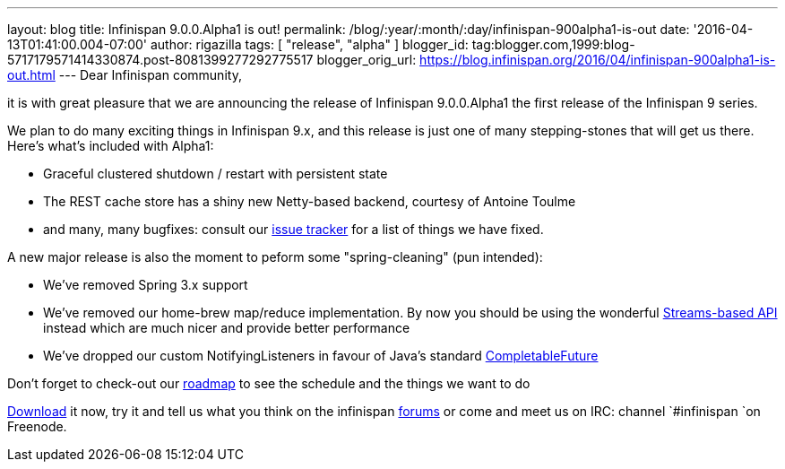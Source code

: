 ---
layout: blog
title: Infinispan 9.0.0.Alpha1 is out!
permalink: /blog/:year/:month/:day/infinispan-900alpha1-is-out
date: '2016-04-13T01:41:00.004-07:00'
author: rigazilla
tags: [ "release", "alpha" ]
blogger_id: tag:blogger.com,1999:blog-5717179571414330874.post-8081399277292775517
blogger_orig_url: https://blog.infinispan.org/2016/04/infinispan-900alpha1-is-out.html
---
Dear Infinispan community,

it is with great pleasure that we are announcing the release of
Infinispan 9.0.0.Alpha1 the first release of the Infinispan 9 series.

We plan to do many exciting things in Infinispan 9.x, and this release
is just one of many stepping-stones that will get us there. Here's
what's included with Alpha1:

* Graceful clustered shutdown / restart with persistent state
* The REST cache store has a shiny new Netty-based backend, courtesy of
Antoine Toulme
* and many, many bugfixes: consult our
https://issues.jboss.org/secure/ReleaseNote.jspa?version=12329539&projectId=12310799[issue
tracker] for a list of things we have fixed. 

A new major release is also the moment to peform some "spring-cleaning"
(pun intended):

* We've removed Spring 3.x support
* We've removed our home-brew map/reduce implementation. By now you
should be using the wonderful
http://infinispan.org/docs/8.2.x/user_guide/user_guide.html#_streams[Streams-based
API] instead which are much nicer and provide better performance
* We've dropped our custom NotifyingListeners in favour of Java's
standard
https://docs.oracle.com/javase/8/docs/api/java/util/concurrent/CompletableFuture.html[CompletableFuture]

Don't forget to check-out our http://infinispan.org/roadmap/[roadmap] to
see the schedule and the things we want to do

http://infinispan.org/download/[Download] it now, try it and tell us
what you think on the infinispan
https://developer.jboss.org/en/infinispan/content[forums] or come and
meet us on IRC: channel `#infinispan `on Freenode.
